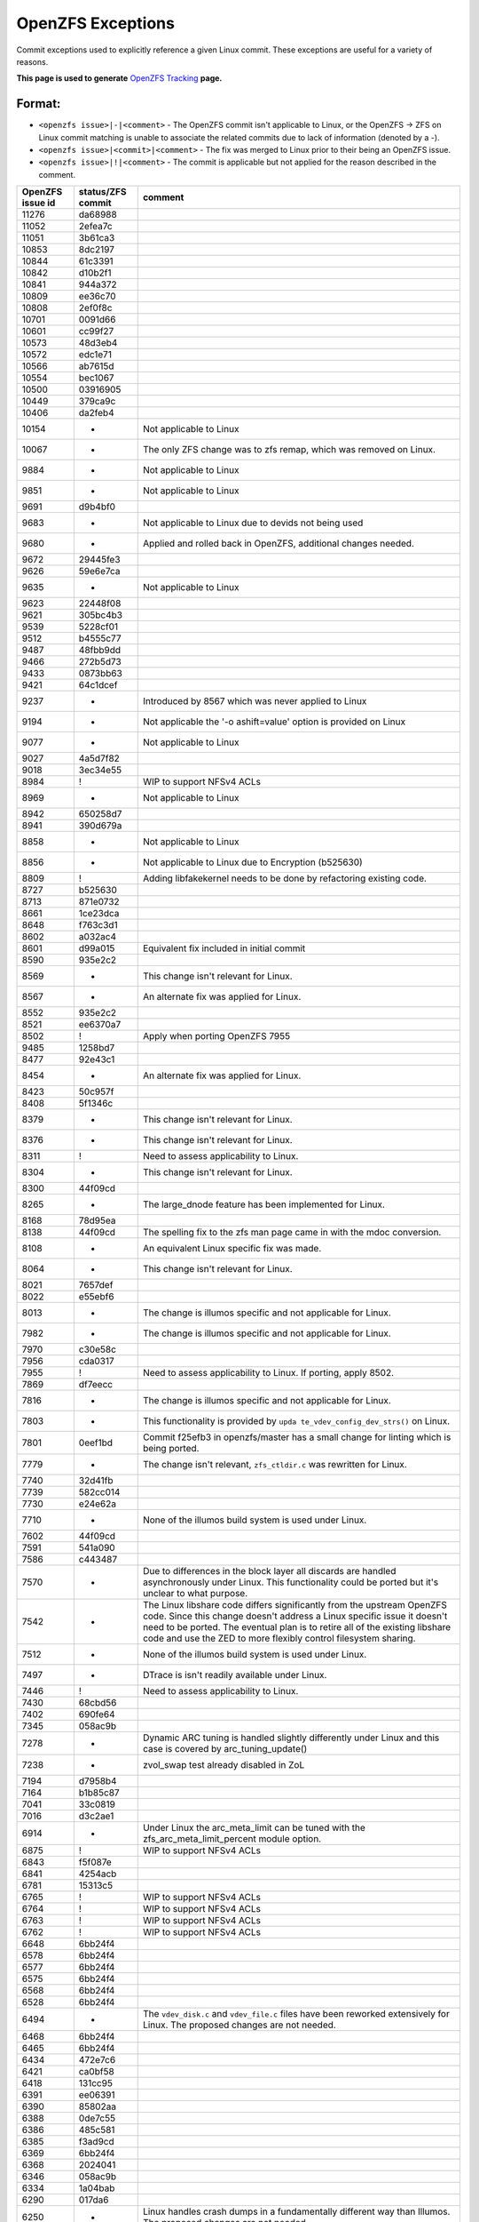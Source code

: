 OpenZFS Exceptions
==================

Commit exceptions used to explicitly reference a given Linux commit.
These exceptions are useful for a variety of reasons.

**This page is used to generate**
`OpenZFS Tracking <http://build.zfsonlinux.org/openzfs-tracking.html>`__
**page.**

Format:
^^^^^^^

-  ``<openzfs issue>|-|<comment>`` - The OpenZFS commit isn't applicable
   to Linux, or the OpenZFS -> ZFS on Linux commit matching is unable to
   associate the related commits due to lack of information (denoted by
   a -).
-  ``<openzfs issue>|<commit>|<comment>`` - The fix was merged to Linux
   prior to their being an OpenZFS issue.
-  ``<openzfs issue>|!|<comment>`` - The commit is applicable but not
   applied for the reason described in the comment.

+------------------+-------------------+-----------------------------+
| OpenZFS issue id | status/ZFS commit | comment                     |
+==================+===================+=============================+
| 11276            | da68988           |                             |
+------------------+-------------------+-----------------------------+
| 11052            | 2efea7c           |                             |
+------------------+-------------------+-----------------------------+
| 11051            | 3b61ca3           |                             |
+------------------+-------------------+-----------------------------+
| 10853            | 8dc2197           |                             |
+------------------+-------------------+-----------------------------+
| 10844            | 61c3391           |                             |
+------------------+-------------------+-----------------------------+
| 10842            | d10b2f1           |                             |
+------------------+-------------------+-----------------------------+
| 10841            | 944a372           |                             |
+------------------+-------------------+-----------------------------+
| 10809            | ee36c70           |                             |
+------------------+-------------------+-----------------------------+
| 10808            | 2ef0f8c           |                             |
+------------------+-------------------+-----------------------------+
| 10701            | 0091d66           |                             |
+------------------+-------------------+-----------------------------+
| 10601            | cc99f27           |                             |
+------------------+-------------------+-----------------------------+
| 10573            | 48d3eb4           |                             |
+------------------+-------------------+-----------------------------+
| 10572            | edc1e71           |                             |
+------------------+-------------------+-----------------------------+
| 10566            | ab7615d           |                             |
+------------------+-------------------+-----------------------------+
| 10554            | bec1067           |                             |
+------------------+-------------------+-----------------------------+
| 10500            | 03916905          |                             |
+------------------+-------------------+-----------------------------+
| 10449            | 379ca9c           |                             |
+------------------+-------------------+-----------------------------+
| 10406            | da2feb4           |                             |
+------------------+-------------------+-----------------------------+
| 10154            | -                 | Not applicable to Linux     |
+------------------+-------------------+-----------------------------+
| 10067            | -                 | The only ZFS change was to  |
|                  |                   | zfs remap, which was        |
|                  |                   | removed on Linux.           |
+------------------+-------------------+-----------------------------+
| 9884             | -                 | Not applicable to Linux     |
+------------------+-------------------+-----------------------------+
| 9851             | -                 | Not applicable to Linux     |
+------------------+-------------------+-----------------------------+
| 9691             | d9b4bf0           |                             |
+------------------+-------------------+-----------------------------+
| 9683             | -                 | Not applicable to Linux due |
|                  |                   | to devids not being used    |
+------------------+-------------------+-----------------------------+
| 9680             | -                 | Applied and rolled back in  |
|                  |                   | OpenZFS, additional changes |
|                  |                   | needed.                     |
+------------------+-------------------+-----------------------------+
| 9672             | 29445fe3          |                             |
+------------------+-------------------+-----------------------------+
| 9626             | 59e6e7ca          |                             |
+------------------+-------------------+-----------------------------+
| 9635             | -                 | Not applicable to Linux     |
+------------------+-------------------+-----------------------------+
| 9623             | 22448f08          |                             |
+------------------+-------------------+-----------------------------+
| 9621             | 305bc4b3          |                             |
+------------------+-------------------+-----------------------------+
| 9539             | 5228cf01          |                             |
+------------------+-------------------+-----------------------------+
| 9512             | b4555c77          |                             |
+------------------+-------------------+-----------------------------+
| 9487             | 48fbb9dd          |                             |
+------------------+-------------------+-----------------------------+
| 9466             | 272b5d73          |                             |
+------------------+-------------------+-----------------------------+
| 9433             | 0873bb63          |                             |
+------------------+-------------------+-----------------------------+
| 9421             | 64c1dcef          |                             |
+------------------+-------------------+-----------------------------+
| 9237             | -                 | Introduced by 8567 which    |
|                  |                   | was never applied to Linux  |
+------------------+-------------------+-----------------------------+
| 9194             | -                 | Not applicable the '-o      |
|                  |                   | ashift=value' option is     |
|                  |                   | provided on Linux           |
+------------------+-------------------+-----------------------------+
| 9077             | -                 | Not applicable to Linux     |
+------------------+-------------------+-----------------------------+
| 9027             | 4a5d7f82          |                             |
+------------------+-------------------+-----------------------------+
| 9018             | 3ec34e55          |                             |
+------------------+-------------------+-----------------------------+
| 8984             | !                 | WIP to support NFSv4 ACLs   |
+------------------+-------------------+-----------------------------+
| 8969             | -                 | Not applicable to Linux     |
+------------------+-------------------+-----------------------------+
| 8942             | 650258d7          |                             |
+------------------+-------------------+-----------------------------+
| 8941             | 390d679a          |                             |
+------------------+-------------------+-----------------------------+
| 8858             | -                 | Not applicable to Linux     |
+------------------+-------------------+-----------------------------+
| 8856             | -                 | Not applicable to Linux due |
|                  |                   | to Encryption (b525630)     |
+------------------+-------------------+-----------------------------+
| 8809             | !                 | Adding libfakekernel needs  |
|                  |                   | to be done by refactoring   |
|                  |                   | existing code.              |
+------------------+-------------------+-----------------------------+
| 8727             | b525630           |                             |
+------------------+-------------------+-----------------------------+
| 8713             | 871e0732          |                             |
+------------------+-------------------+-----------------------------+
| 8661             | 1ce23dca          |                             |
+------------------+-------------------+-----------------------------+
| 8648             | f763c3d1          |                             |
+------------------+-------------------+-----------------------------+
| 8602             | a032ac4           |                             |
+------------------+-------------------+-----------------------------+
| 8601             | d99a015           | Equivalent fix included in  |
|                  |                   | initial commit              |
+------------------+-------------------+-----------------------------+
| 8590             | 935e2c2           |                             |
+------------------+-------------------+-----------------------------+
| 8569             | -                 | This change isn't relevant  |
|                  |                   | for Linux.                  |
+------------------+-------------------+-----------------------------+
| 8567             | -                 | An alternate fix was        |
|                  |                   | applied for Linux.          |
+------------------+-------------------+-----------------------------+
| 8552             | 935e2c2           |                             |
+------------------+-------------------+-----------------------------+
| 8521             | ee6370a7          |                             |
+------------------+-------------------+-----------------------------+
| 8502             | !                 | Apply when porting OpenZFS  |
|                  |                   | 7955                        |
+------------------+-------------------+-----------------------------+
| 9485             | 1258bd7           |                             |
+------------------+-------------------+-----------------------------+
| 8477             | 92e43c1           |                             |
+------------------+-------------------+-----------------------------+
| 8454             | -                 | An alternate fix was        |
|                  |                   | applied for Linux.          |
+------------------+-------------------+-----------------------------+
| 8423             | 50c957f           |                             |
+------------------+-------------------+-----------------------------+
| 8408             | 5f1346c           |                             |
+------------------+-------------------+-----------------------------+
| 8379             | -                 | This change isn't relevant  |
|                  |                   | for Linux.                  |
+------------------+-------------------+-----------------------------+
| 8376             | -                 | This change isn't relevant  |
|                  |                   | for Linux.                  |
+------------------+-------------------+-----------------------------+
| 8311             | !                 | Need to assess              |
|                  |                   | applicability to Linux.     |
+------------------+-------------------+-----------------------------+
| 8304             | -                 | This change isn't relevant  |
|                  |                   | for Linux.                  |
+------------------+-------------------+-----------------------------+
| 8300             | 44f09cd           |                             |
+------------------+-------------------+-----------------------------+
| 8265             | -                 | The large_dnode feature has |
|                  |                   | been implemented for Linux. |
+------------------+-------------------+-----------------------------+
| 8168             | 78d95ea           |                             |
+------------------+-------------------+-----------------------------+
| 8138             | 44f09cd           | The spelling fix to the zfs |
|                  |                   | man page came in with the   |
|                  |                   | mdoc conversion.            |
+------------------+-------------------+-----------------------------+
| 8108             | -                 | An equivalent Linux         |
|                  |                   | specific fix was made.      |
+------------------+-------------------+-----------------------------+
| 8064             | -                 | This change isn't relevant  |
|                  |                   | for Linux.                  |
+------------------+-------------------+-----------------------------+
| 8021             | 7657def           |                             |
+------------------+-------------------+-----------------------------+
| 8022             | e55ebf6           |                             |
+------------------+-------------------+-----------------------------+
| 8013             | -                 | The change is illumos       |
|                  |                   | specific and not applicable |
|                  |                   | for Linux.                  |
+------------------+-------------------+-----------------------------+
| 7982             | -                 | The change is illumos       |
|                  |                   | specific and not applicable |
|                  |                   | for Linux.                  |
+------------------+-------------------+-----------------------------+
| 7970             | c30e58c           |                             |
+------------------+-------------------+-----------------------------+
| 7956             | cda0317           |                             |
+------------------+-------------------+-----------------------------+
| 7955             | !                 | Need to assess              |
|                  |                   | applicability to Linux. If  |
|                  |                   | porting, apply 8502.        |
+------------------+-------------------+-----------------------------+
| 7869             | df7eecc           |                             |
+------------------+-------------------+-----------------------------+
| 7816             | -                 | The change is illumos       |
|                  |                   | specific and not applicable |
|                  |                   | for Linux.                  |
+------------------+-------------------+-----------------------------+
| 7803             | -                 | This functionality is       |
|                  |                   | provided by                 |
|                  |                   | ``upda                      |
|                  |                   | te_vdev_config_dev_strs()`` |
|                  |                   | on Linux.                   |
+------------------+-------------------+-----------------------------+
| 7801             | 0eef1bd           | Commit f25efb3 in           |
|                  |                   | openzfs/master has a small  |
|                  |                   | change for linting which is |
|                  |                   | being ported.               |
+------------------+-------------------+-----------------------------+
| 7779             | -                 | The change isn't relevant,  |
|                  |                   | ``zfs_ctldir.c`` was        |
|                  |                   | rewritten for Linux.        |
+------------------+-------------------+-----------------------------+
| 7740             | 32d41fb           |                             |
+------------------+-------------------+-----------------------------+
| 7739             | 582cc014          |                             |
+------------------+-------------------+-----------------------------+
| 7730             | e24e62a           |                             |
+------------------+-------------------+-----------------------------+
| 7710             | -                 | None of the illumos build   |
|                  |                   | system is used under Linux. |
+------------------+-------------------+-----------------------------+
| 7602             | 44f09cd           |                             |
+------------------+-------------------+-----------------------------+
| 7591             | 541a090           |                             |
+------------------+-------------------+-----------------------------+
| 7586             | c443487           |                             |
+------------------+-------------------+-----------------------------+
| 7570             | -                 | Due to differences in the   |
|                  |                   | block layer all discards    |
|                  |                   | are handled asynchronously  |
|                  |                   | under Linux. This           |
|                  |                   | functionality could be      |
|                  |                   | ported but it's unclear to  |
|                  |                   | what purpose.               |
+------------------+-------------------+-----------------------------+
| 7542             | -                 | The Linux libshare code     |
|                  |                   | differs significantly from  |
|                  |                   | the upstream OpenZFS code.  |
|                  |                   | Since this change doesn't   |
|                  |                   | address a Linux specific    |
|                  |                   | issue it doesn't need to be |
|                  |                   | ported. The eventual plan   |
|                  |                   | is to retire all of the     |
|                  |                   | existing libshare code and  |
|                  |                   | use the ZED to more         |
|                  |                   | flexibly control filesystem |
|                  |                   | sharing.                    |
+------------------+-------------------+-----------------------------+
| 7512             | -                 | None of the illumos build   |
|                  |                   | system is used under Linux. |
+------------------+-------------------+-----------------------------+
| 7497             | -                 | DTrace is isn't readily     |
|                  |                   | available under Linux.      |
+------------------+-------------------+-----------------------------+
| 7446             | !                 | Need to assess              |
|                  |                   | applicability to Linux.     |
+------------------+-------------------+-----------------------------+
| 7430             | 68cbd56           |                             |
+------------------+-------------------+-----------------------------+
| 7402             | 690fe64           |                             |
+------------------+-------------------+-----------------------------+
| 7345             | 058ac9b           |                             |
+------------------+-------------------+-----------------------------+
| 7278             | -                 | Dynamic ARC tuning is       |
|                  |                   | handled slightly            |
|                  |                   | differently under Linux and |
|                  |                   | this case is covered by     |
|                  |                   | arc_tuning_update()         |
+------------------+-------------------+-----------------------------+
| 7238             | -                 | zvol_swap test already      |
|                  |                   | disabled in ZoL             |
+------------------+-------------------+-----------------------------+
| 7194             | d7958b4           |                             |
+------------------+-------------------+-----------------------------+
| 7164             | b1b85c87          |                             |
+------------------+-------------------+-----------------------------+
| 7041             | 33c0819           |                             |
+------------------+-------------------+-----------------------------+
| 7016             | d3c2ae1           |                             |
+------------------+-------------------+-----------------------------+
| 6914             | -                 | Under Linux the             |
|                  |                   | arc_meta_limit can be tuned |
|                  |                   | with the                    |
|                  |                   | zfs_arc_meta_limit_percent  |
|                  |                   | module option.              |
+------------------+-------------------+-----------------------------+
| 6875             | !                 | WIP to support NFSv4 ACLs   |
+------------------+-------------------+-----------------------------+
| 6843             | f5f087e           |                             |
+------------------+-------------------+-----------------------------+
| 6841             | 4254acb           |                             |
+------------------+-------------------+-----------------------------+
| 6781             | 15313c5           |                             |
+------------------+-------------------+-----------------------------+
| 6765             | !                 | WIP to support NFSv4 ACLs   |
+------------------+-------------------+-----------------------------+
| 6764             | !                 | WIP to support NFSv4 ACLs   |
+------------------+-------------------+-----------------------------+
| 6763             | !                 | WIP to support NFSv4 ACLs   |
+------------------+-------------------+-----------------------------+
| 6762             | !                 | WIP to support NFSv4 ACLs   |
+------------------+-------------------+-----------------------------+
| 6648             | 6bb24f4           |                             |
+------------------+-------------------+-----------------------------+
| 6578             | 6bb24f4           |                             |
+------------------+-------------------+-----------------------------+
| 6577             | 6bb24f4           |                             |
+------------------+-------------------+-----------------------------+
| 6575             | 6bb24f4           |                             |
+------------------+-------------------+-----------------------------+
| 6568             | 6bb24f4           |                             |
+------------------+-------------------+-----------------------------+
| 6528             | 6bb24f4           |                             |
+------------------+-------------------+-----------------------------+
| 6494             | -                 | The ``vdev_disk.c`` and     |
|                  |                   | ``vdev_file.c`` files have  |
|                  |                   | been reworked extensively   |
|                  |                   | for Linux. The proposed     |
|                  |                   | changes are not needed.     |
+------------------+-------------------+-----------------------------+
| 6468             | 6bb24f4           |                             |
+------------------+-------------------+-----------------------------+
| 6465             | 6bb24f4           |                             |
+------------------+-------------------+-----------------------------+
| 6434             | 472e7c6           |                             |
+------------------+-------------------+-----------------------------+
| 6421             | ca0bf58           |                             |
+------------------+-------------------+-----------------------------+
| 6418             | 131cc95           |                             |
+------------------+-------------------+-----------------------------+
| 6391             | ee06391           |                             |
+------------------+-------------------+-----------------------------+
| 6390             | 85802aa           |                             |
+------------------+-------------------+-----------------------------+
| 6388             | 0de7c55           |                             |
+------------------+-------------------+-----------------------------+
| 6386             | 485c581           |                             |
+------------------+-------------------+-----------------------------+
| 6385             | f3ad9cd           |                             |
+------------------+-------------------+-----------------------------+
| 6369             | 6bb24f4           |                             |
+------------------+-------------------+-----------------------------+
| 6368             | 2024041           |                             |
+------------------+-------------------+-----------------------------+
| 6346             | 058ac9b           |                             |
+------------------+-------------------+-----------------------------+
| 6334             | 1a04bab           |                             |
+------------------+-------------------+-----------------------------+
| 6290             | 017da6            |                             |
+------------------+-------------------+-----------------------------+
| 6250             | -                 | Linux handles crash dumps   |
|                  |                   | in a fundamentally          |
|                  |                   | different way than Illumos. |
|                  |                   | The proposed changes are    |
|                  |                   | not needed.                 |
+------------------+-------------------+-----------------------------+
| 6249             | 6bb24f4           |                             |
+------------------+-------------------+-----------------------------+
| 6248             | 6bb24f4           |                             |
+------------------+-------------------+-----------------------------+
| 6220             | -                 | The b_thawed debug code was |
|                  |                   | unused under Linux and      |
|                  |                   | removed.                    |
+------------------+-------------------+-----------------------------+
| 6209             | -                 | The Linux user space mutex  |
|                  |                   | implementation is based on  |
|                  |                   | phtread primitives.         |
+------------------+-------------------+-----------------------------+
| 6095             | f866a4ea          |                             |
+------------------+-------------------+-----------------------------+
| 6091             | c11f100           |                             |
+------------------+-------------------+-----------------------------+
| 5984             | 480f626           |                             |
+------------------+-------------------+-----------------------------+
| 5966             | 6bb24f4           |                             |
+------------------+-------------------+-----------------------------+
| 5961             | 22872ff           |                             |
+------------------+-------------------+-----------------------------+
| 5882             | 83e9986           |                             |
+------------------+-------------------+-----------------------------+
| 5815             | -                 | This patch could be adapted |
|                  |                   | if needed use equivalent    |
|                  |                   | Linux functionality.        |
+------------------+-------------------+-----------------------------+
| 5770             | c3275b5           |                             |
+------------------+-------------------+-----------------------------+
| 5769             | dd26aa5           |                             |
+------------------+-------------------+-----------------------------+
| 5768             | -                 | The change isn't relevant,  |
|                  |                   | ``zfs_ctldir.c`` was        |
|                  |                   | rewritten for Linux.        |
+------------------+-------------------+-----------------------------+
| 5766             | 4dd1893           |                             |
+------------------+-------------------+-----------------------------+
| 5693             | 0f7d2a4           |                             |
+------------------+-------------------+-----------------------------+
| 5692             | !                 | This functionality should   |
|                  |                   | be ported in such a way     |
|                  |                   | that it can be integrated   |
|                  |                   | with ``filefrag(8)``.       |
+------------------+-------------------+-----------------------------+
| 5684             | 6bb24f4           |                             |
+------------------+-------------------+-----------------------------+
| 5410             | 0bf8501           |                             |
+------------------+-------------------+-----------------------------+
| 5409             | b23d543           |                             |
+------------------+-------------------+-----------------------------+
| 5379             | -                 | This particular issue never |
|                  |                   | impacted Linux due to the   |
|                  |                   | need for a modified         |
|                  |                   | zfs_putpage()               |
|                  |                   | implementation.             |
+------------------+-------------------+-----------------------------+
| 5316             | -                 | The illumos idmap facility  |
|                  |                   | isn't available under       |
|                  |                   | Linux. This patch could     |
|                  |                   | still be applied to         |
|                  |                   | minimize code delta or all  |
|                  |                   | HAVE_IDMAP chunks could be  |
|                  |                   | removed on Linux for better |
|                  |                   | readability.                |
+------------------+-------------------+-----------------------------+
| 5313             | ec8501e           |                             |
+------------------+-------------------+-----------------------------+
| 5312             | !                 | This change should be made  |
|                  |                   | but the ideal time to do it |
|                  |                   | is when the spl repository  |
|                  |                   | is folded in to the zfs     |
|                  |                   | repository (planned for     |
|                  |                   | 0.8). At this time we'll    |
|                  |                   | want to cleanup many of the |
|                  |                   | includes.                   |
+------------------+-------------------+-----------------------------+
| 5219             | ef56b07           |                             |
+------------------+-------------------+-----------------------------+
| 5179             | 3f4058c           |                             |
+------------------+-------------------+-----------------------------+
| 5149             | -                 | Equivalent Linux            |
|                  |                   | functionality is provided   |
|                  |                   | by the                      |
|                  |                   | ``zvol_max_discard_blocks`` |
|                  |                   | module option.              |
+------------------+-------------------+-----------------------------+
| 5148             | -                 | Discards are handled        |
|                  |                   | differently under Linux,    |
|                  |                   | there is no DKIOCFREE       |
|                  |                   | ioctl.                      |
+------------------+-------------------+-----------------------------+
| 5136             | e8b96c6           |                             |
+------------------+-------------------+-----------------------------+
| 4752             | aa9af22           |                             |
+------------------+-------------------+-----------------------------+
| 4745             | 411bf20           |                             |
+------------------+-------------------+-----------------------------+
| 4698             | 4fcc437           |                             |
+------------------+-------------------+-----------------------------+
| 4620             | 6bb24f4           |                             |
+------------------+-------------------+-----------------------------+
| 4573             | 10b7549           |                             |
+------------------+-------------------+-----------------------------+
| 4571             | 6e1b9d0           |                             |
+------------------+-------------------+-----------------------------+
| 4570             | b1d13a6           |                             |
+------------------+-------------------+-----------------------------+
| 4391             | 78e2739           |                             |
+------------------+-------------------+-----------------------------+
| 4465             | cda0317           |                             |
+------------------+-------------------+-----------------------------+
| 4263             | 6bb24f4           |                             |
+------------------+-------------------+-----------------------------+
| 4242             | -                 | Neither vnodes or their     |
|                  |                   | associated events exist     |
|                  |                   | under Linux.                |
+------------------+-------------------+-----------------------------+
| 4206             | 2820bc4           |                             |
+------------------+-------------------+-----------------------------+
| 4188             | 2e7b765           |                             |
+------------------+-------------------+-----------------------------+
| 4181             | 44f09cd           |                             |
+------------------+-------------------+-----------------------------+
| 4161             | -                 | The Linux user space        |
|                  |                   | reader/writer               |
|                  |                   | implementation is based on  |
|                  |                   | phtread primitives.         |
+------------------+-------------------+-----------------------------+
| 4128             | !                 | The                         |
|                  |                   | ldi_ev_register_callbacks() |
|                  |                   | interface doesn't exist     |
|                  |                   | under Linux. It may be      |
|                  |                   | possible to receive similar |
|                  |                   | notifications via the scsi  |
|                  |                   | error handlers or possibly  |
|                  |                   | a different interface.      |
+------------------+-------------------+-----------------------------+
| 4072             | -                 | None of the illumos build   |
|                  |                   | system is used under Linux. |
+------------------+-------------------+-----------------------------+
| 3947             | 7f9d994           |                             |
+------------------+-------------------+-----------------------------+
| 3928             | -                 | Neither vnodes or their     |
|                  |                   | associated events exist     |
|                  |                   | under Linux.                |
+------------------+-------------------+-----------------------------+
| 3871             | d1d7e268          |                             |
+------------------+-------------------+-----------------------------+
| 3747             | 090ff09           |                             |
+------------------+-------------------+-----------------------------+
| 3705             | -                 | The Linux implementation    |
|                  |                   | uses the lz4 workspace kmem |
|                  |                   | cache to resolve the stack  |
|                  |                   | issue.                      |
+------------------+-------------------+-----------------------------+
| 3606             | c5b247f           |                             |
+------------------+-------------------+-----------------------------+
| 3580             | -                 | Linux provides generic      |
|                  |                   | ioctl handlers get/set      |
|                  |                   | block device information.   |
+------------------+-------------------+-----------------------------+
| 3543             | 8dca0a9           |                             |
+------------------+-------------------+-----------------------------+
| 3512             | 67629d0           |                             |
+------------------+-------------------+-----------------------------+
| 3507             | 43a696e           |                             |
+------------------+-------------------+-----------------------------+
| 3444             | 6bb24f4           |                             |
+------------------+-------------------+-----------------------------+
| 3371             | 44f09cd           |                             |
+------------------+-------------------+-----------------------------+
| 3311             | 6bb24f4           |                             |
+------------------+-------------------+-----------------------------+
| 3301             | -                 | The Linux implementation of |
|                  |                   | ``vdev_disk.c`` does not    |
|                  |                   | include this comment.       |
+------------------+-------------------+-----------------------------+
| 3258             | 9d81146           |                             |
+------------------+-------------------+-----------------------------+
| 3254             | !                 | WIP to support NFSv4 ACLs   |
+------------------+-------------------+-----------------------------+
| 3246             | cc92e9d           |                             |
+------------------+-------------------+-----------------------------+
| 2933             | -                 | None of the illumos build   |
|                  |                   | system is used under Linux. |
+------------------+-------------------+-----------------------------+
| 2897             | fb82700           |                             |
+------------------+-------------------+-----------------------------+
| 2665             | 32a9872           |                             |
+------------------+-------------------+-----------------------------+
| 2130             | 460a021           |                             |
+------------------+-------------------+-----------------------------+
| 1974             | -                 | This change was entirely    |
|                  |                   | replaced in the ARC         |
|                  |                   | restructuring.              |
+------------------+-------------------+-----------------------------+
| 1898             | -                 | The zfs_putpage() function  |
|                  |                   | was rewritten to properly   |
|                  |                   | integrate with the Linux    |
|                  |                   | VM.                         |
+------------------+-------------------+-----------------------------+
| 1700             | -                 | Not applicable to Linux,    |
|                  |                   | the discard implementation  |
|                  |                   | is entirely different.      |
+------------------+-------------------+-----------------------------+
| 1618             | ca67b33           |                             |
+------------------+-------------------+-----------------------------+
| 1337             | 2402458           |                             |
+------------------+-------------------+-----------------------------+
| 1126             | e43b290           |                             |
+------------------+-------------------+-----------------------------+
| 763              | 3cee226           |                             |
+------------------+-------------------+-----------------------------+
| 742              | !                 | WIP to support NFSv4 ACLs   |
+------------------+-------------------+-----------------------------+
| 701              | 460a021           |                             |
+------------------+-------------------+-----------------------------+
| 348              | -                 | The Linux implementation of |
|                  |                   | ``vdev_disk.c`` must have   |
|                  |                   | this differently.           |
+------------------+-------------------+-----------------------------+
| 243              | -                 | Manual updates have been    |
|                  |                   | made separately for Linux.  |
+------------------+-------------------+-----------------------------+
| 184              | -                 | The zfs_putpage() function  |
|                  |                   | was rewritten to properly   |
|                  |                   | integrate with the Linux    |
|                  |                   | VM.                         |
+------------------+-------------------+-----------------------------+
